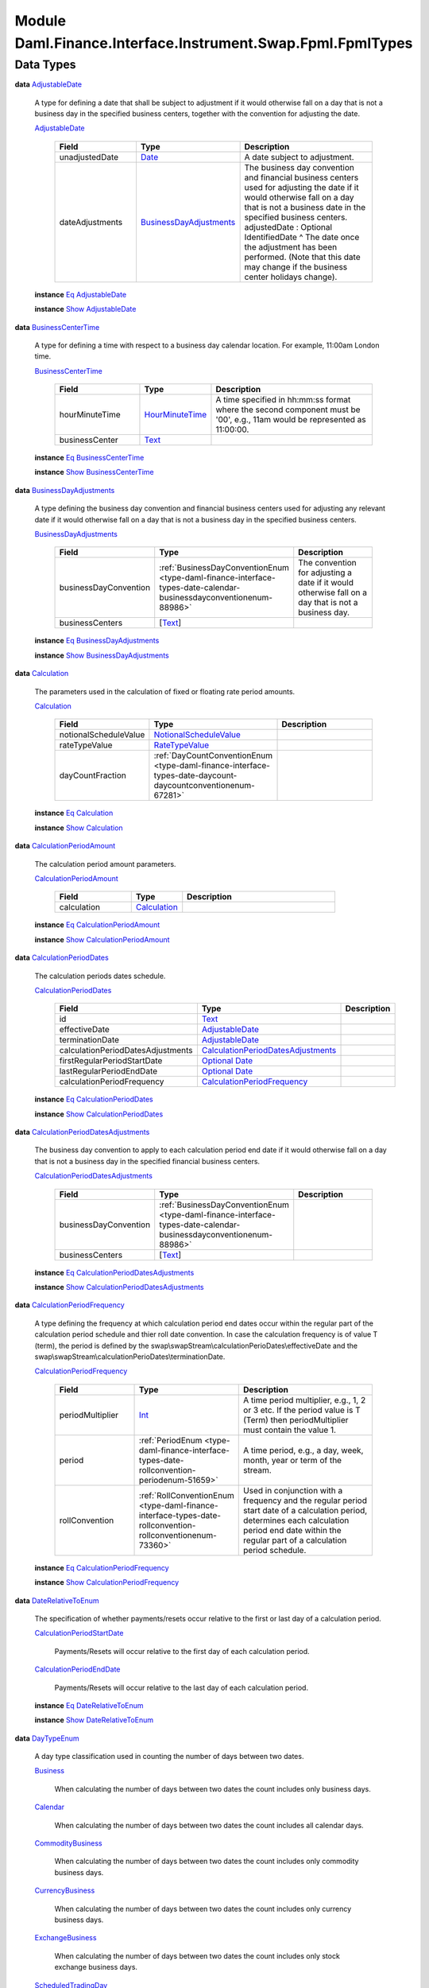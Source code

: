 .. Copyright (c) 2022 Digital Asset (Switzerland) GmbH and/or its affiliates. All rights reserved.
.. SPDX-License-Identifier: Apache-2.0

.. _module-daml-finance-interface-instrument-swap-fpml-fpmltypes-35062:

Module Daml.Finance.Interface.Instrument.Swap.Fpml.FpmlTypes
============================================================

Data Types
----------

.. _type-daml-finance-interface-instrument-swap-fpml-fpmltypes-adjustabledate-73867:

**data** `AdjustableDate <type-daml-finance-interface-instrument-swap-fpml-fpmltypes-adjustabledate-73867_>`_

  A type for defining a date that shall be subject to adjustment if it would otherwise fall on a
  day that is not a business day in the specified business centers, together with the convention
  for adjusting the date\.

  .. _constr-daml-finance-interface-instrument-swap-fpml-fpmltypes-adjustabledate-49022:

  `AdjustableDate <constr-daml-finance-interface-instrument-swap-fpml-fpmltypes-adjustabledate-49022_>`_

    .. list-table::
       :widths: 15 10 30
       :header-rows: 1

       * - Field
         - Type
         - Description
       * - unadjustedDate
         - `Date <https://docs.daml.com/daml/stdlib/Prelude.html#type-da-internal-lf-date-32253>`_
         - A date subject to adjustment\.
       * - dateAdjustments
         - `BusinessDayAdjustments <type-daml-finance-interface-instrument-swap-fpml-fpmltypes-businessdayadjustments-31058_>`_
         - The business day convention and financial business centers used for adjusting the date if it would otherwise fall on a day that is not a business date in the specified business centers\. adjustedDate \: Optional IdentifiedDate \^ The date once the adjustment has been performed\. (Note that this date may change if the business center holidays change)\.

  **instance** `Eq <https://docs.daml.com/daml/stdlib/Prelude.html#class-ghc-classes-eq-22713>`_ `AdjustableDate <type-daml-finance-interface-instrument-swap-fpml-fpmltypes-adjustabledate-73867_>`_

  **instance** `Show <https://docs.daml.com/daml/stdlib/Prelude.html#class-ghc-show-show-65360>`_ `AdjustableDate <type-daml-finance-interface-instrument-swap-fpml-fpmltypes-adjustabledate-73867_>`_

.. _type-daml-finance-interface-instrument-swap-fpml-fpmltypes-businesscentertime-18156:

**data** `BusinessCenterTime <type-daml-finance-interface-instrument-swap-fpml-fpmltypes-businesscentertime-18156_>`_

  A type for defining a time with respect to a business day calendar location\. For example,
  11\:00am London time\.

  .. _constr-daml-finance-interface-instrument-swap-fpml-fpmltypes-businesscentertime-94273:

  `BusinessCenterTime <constr-daml-finance-interface-instrument-swap-fpml-fpmltypes-businesscentertime-94273_>`_

    .. list-table::
       :widths: 15 10 30
       :header-rows: 1

       * - Field
         - Type
         - Description
       * - hourMinuteTime
         - `HourMinuteTime <type-daml-finance-interface-instrument-swap-fpml-fpmltypes-hourminutetime-69567_>`_
         - A time specified in hh\:mm\:ss format where the second component must be '00', e\.g\., 11am would be represented as 11\:00\:00\.
       * - businessCenter
         - `Text <https://docs.daml.com/daml/stdlib/Prelude.html#type-ghc-types-text-51952>`_
         -

  **instance** `Eq <https://docs.daml.com/daml/stdlib/Prelude.html#class-ghc-classes-eq-22713>`_ `BusinessCenterTime <type-daml-finance-interface-instrument-swap-fpml-fpmltypes-businesscentertime-18156_>`_

  **instance** `Show <https://docs.daml.com/daml/stdlib/Prelude.html#class-ghc-show-show-65360>`_ `BusinessCenterTime <type-daml-finance-interface-instrument-swap-fpml-fpmltypes-businesscentertime-18156_>`_

.. _type-daml-finance-interface-instrument-swap-fpml-fpmltypes-businessdayadjustments-31058:

**data** `BusinessDayAdjustments <type-daml-finance-interface-instrument-swap-fpml-fpmltypes-businessdayadjustments-31058_>`_

  A type defining the business day convention and financial business centers used for adjusting
  any relevant date if it would otherwise fall on a day that is not a business day in the
  specified business centers\.

  .. _constr-daml-finance-interface-instrument-swap-fpml-fpmltypes-businessdayadjustments-34311:

  `BusinessDayAdjustments <constr-daml-finance-interface-instrument-swap-fpml-fpmltypes-businessdayadjustments-34311_>`_

    .. list-table::
       :widths: 15 10 30
       :header-rows: 1

       * - Field
         - Type
         - Description
       * - businessDayConvention
         - :ref:`BusinessDayConventionEnum <type-daml-finance-interface-types-date-calendar-businessdayconventionenum-88986>`
         - The convention for adjusting a date if it would otherwise fall on a day that is not a business day\.
       * - businessCenters
         - \[`Text <https://docs.daml.com/daml/stdlib/Prelude.html#type-ghc-types-text-51952>`_\]
         -

  **instance** `Eq <https://docs.daml.com/daml/stdlib/Prelude.html#class-ghc-classes-eq-22713>`_ `BusinessDayAdjustments <type-daml-finance-interface-instrument-swap-fpml-fpmltypes-businessdayadjustments-31058_>`_

  **instance** `Show <https://docs.daml.com/daml/stdlib/Prelude.html#class-ghc-show-show-65360>`_ `BusinessDayAdjustments <type-daml-finance-interface-instrument-swap-fpml-fpmltypes-businessdayadjustments-31058_>`_

.. _type-daml-finance-interface-instrument-swap-fpml-fpmltypes-calculation-37694:

**data** `Calculation <type-daml-finance-interface-instrument-swap-fpml-fpmltypes-calculation-37694_>`_

  The parameters used in the calculation of fixed or floating rate period amounts\.

  .. _constr-daml-finance-interface-instrument-swap-fpml-fpmltypes-calculation-38381:

  `Calculation <constr-daml-finance-interface-instrument-swap-fpml-fpmltypes-calculation-38381_>`_

    .. list-table::
       :widths: 15 10 30
       :header-rows: 1

       * - Field
         - Type
         - Description
       * - notionalScheduleValue
         - `NotionalScheduleValue <type-daml-finance-interface-instrument-swap-fpml-fpmltypes-notionalschedulevalue-48881_>`_
         -
       * - rateTypeValue
         - `RateTypeValue <type-daml-finance-interface-instrument-swap-fpml-fpmltypes-ratetypevalue-5034_>`_
         -
       * - dayCountFraction
         - :ref:`DayCountConventionEnum <type-daml-finance-interface-types-date-daycount-daycountconventionenum-67281>`
         -

  **instance** `Eq <https://docs.daml.com/daml/stdlib/Prelude.html#class-ghc-classes-eq-22713>`_ `Calculation <type-daml-finance-interface-instrument-swap-fpml-fpmltypes-calculation-37694_>`_

  **instance** `Show <https://docs.daml.com/daml/stdlib/Prelude.html#class-ghc-show-show-65360>`_ `Calculation <type-daml-finance-interface-instrument-swap-fpml-fpmltypes-calculation-37694_>`_

.. _type-daml-finance-interface-instrument-swap-fpml-fpmltypes-calculationperiodamount-361:

**data** `CalculationPeriodAmount <type-daml-finance-interface-instrument-swap-fpml-fpmltypes-calculationperiodamount-361_>`_

  The calculation period amount parameters\.

  .. _constr-daml-finance-interface-instrument-swap-fpml-fpmltypes-calculationperiodamount-73314:

  `CalculationPeriodAmount <constr-daml-finance-interface-instrument-swap-fpml-fpmltypes-calculationperiodamount-73314_>`_

    .. list-table::
       :widths: 15 10 30
       :header-rows: 1

       * - Field
         - Type
         - Description
       * - calculation
         - `Calculation <type-daml-finance-interface-instrument-swap-fpml-fpmltypes-calculation-37694_>`_
         -

  **instance** `Eq <https://docs.daml.com/daml/stdlib/Prelude.html#class-ghc-classes-eq-22713>`_ `CalculationPeriodAmount <type-daml-finance-interface-instrument-swap-fpml-fpmltypes-calculationperiodamount-361_>`_

  **instance** `Show <https://docs.daml.com/daml/stdlib/Prelude.html#class-ghc-show-show-65360>`_ `CalculationPeriodAmount <type-daml-finance-interface-instrument-swap-fpml-fpmltypes-calculationperiodamount-361_>`_

.. _type-daml-finance-interface-instrument-swap-fpml-fpmltypes-calculationperioddates-27905:

**data** `CalculationPeriodDates <type-daml-finance-interface-instrument-swap-fpml-fpmltypes-calculationperioddates-27905_>`_

  The calculation periods dates schedule\.

  .. _constr-daml-finance-interface-instrument-swap-fpml-fpmltypes-calculationperioddates-92640:

  `CalculationPeriodDates <constr-daml-finance-interface-instrument-swap-fpml-fpmltypes-calculationperioddates-92640_>`_

    .. list-table::
       :widths: 15 10 30
       :header-rows: 1

       * - Field
         - Type
         - Description
       * - id
         - `Text <https://docs.daml.com/daml/stdlib/Prelude.html#type-ghc-types-text-51952>`_
         -
       * - effectiveDate
         - `AdjustableDate <type-daml-finance-interface-instrument-swap-fpml-fpmltypes-adjustabledate-73867_>`_
         -
       * - terminationDate
         - `AdjustableDate <type-daml-finance-interface-instrument-swap-fpml-fpmltypes-adjustabledate-73867_>`_
         -
       * - calculationPeriodDatesAdjustments
         - `CalculationPeriodDatesAdjustments <type-daml-finance-interface-instrument-swap-fpml-fpmltypes-calculationperioddatesadjustments-79386_>`_
         -
       * - firstRegularPeriodStartDate
         - `Optional <https://docs.daml.com/daml/stdlib/Prelude.html#type-da-internal-prelude-optional-37153>`_ `Date <https://docs.daml.com/daml/stdlib/Prelude.html#type-da-internal-lf-date-32253>`_
         -
       * - lastRegularPeriodEndDate
         - `Optional <https://docs.daml.com/daml/stdlib/Prelude.html#type-da-internal-prelude-optional-37153>`_ `Date <https://docs.daml.com/daml/stdlib/Prelude.html#type-da-internal-lf-date-32253>`_
         -
       * - calculationPeriodFrequency
         - `CalculationPeriodFrequency <type-daml-finance-interface-instrument-swap-fpml-fpmltypes-calculationperiodfrequency-88564_>`_
         -

  **instance** `Eq <https://docs.daml.com/daml/stdlib/Prelude.html#class-ghc-classes-eq-22713>`_ `CalculationPeriodDates <type-daml-finance-interface-instrument-swap-fpml-fpmltypes-calculationperioddates-27905_>`_

  **instance** `Show <https://docs.daml.com/daml/stdlib/Prelude.html#class-ghc-show-show-65360>`_ `CalculationPeriodDates <type-daml-finance-interface-instrument-swap-fpml-fpmltypes-calculationperioddates-27905_>`_

.. _type-daml-finance-interface-instrument-swap-fpml-fpmltypes-calculationperioddatesadjustments-79386:

**data** `CalculationPeriodDatesAdjustments <type-daml-finance-interface-instrument-swap-fpml-fpmltypes-calculationperioddatesadjustments-79386_>`_

  The business day convention to apply to each calculation period end date if it would otherwise
  fall on a day that is not a business day in the specified financial business centers\.

  .. _constr-daml-finance-interface-instrument-swap-fpml-fpmltypes-calculationperioddatesadjustments-18825:

  `CalculationPeriodDatesAdjustments <constr-daml-finance-interface-instrument-swap-fpml-fpmltypes-calculationperioddatesadjustments-18825_>`_

    .. list-table::
       :widths: 15 10 30
       :header-rows: 1

       * - Field
         - Type
         - Description
       * - businessDayConvention
         - :ref:`BusinessDayConventionEnum <type-daml-finance-interface-types-date-calendar-businessdayconventionenum-88986>`
         -
       * - businessCenters
         - \[`Text <https://docs.daml.com/daml/stdlib/Prelude.html#type-ghc-types-text-51952>`_\]
         -

  **instance** `Eq <https://docs.daml.com/daml/stdlib/Prelude.html#class-ghc-classes-eq-22713>`_ `CalculationPeriodDatesAdjustments <type-daml-finance-interface-instrument-swap-fpml-fpmltypes-calculationperioddatesadjustments-79386_>`_

  **instance** `Show <https://docs.daml.com/daml/stdlib/Prelude.html#class-ghc-show-show-65360>`_ `CalculationPeriodDatesAdjustments <type-daml-finance-interface-instrument-swap-fpml-fpmltypes-calculationperioddatesadjustments-79386_>`_

.. _type-daml-finance-interface-instrument-swap-fpml-fpmltypes-calculationperiodfrequency-88564:

**data** `CalculationPeriodFrequency <type-daml-finance-interface-instrument-swap-fpml-fpmltypes-calculationperiodfrequency-88564_>`_

  A type defining the frequency at which calculation period end dates occur within the regular
  part of the calculation period schedule and thier roll date convention\. In case the calculation
  frequency is of value T (term), the period is defined by the
  swap\\swapStream\\calculationPerioDates\\effectiveDate and the
  swap\\swapStream\\calculationPerioDates\\terminationDate\.

  .. _constr-daml-finance-interface-instrument-swap-fpml-fpmltypes-calculationperiodfrequency-37465:

  `CalculationPeriodFrequency <constr-daml-finance-interface-instrument-swap-fpml-fpmltypes-calculationperiodfrequency-37465_>`_

    .. list-table::
       :widths: 15 10 30
       :header-rows: 1

       * - Field
         - Type
         - Description
       * - periodMultiplier
         - `Int <https://docs.daml.com/daml/stdlib/Prelude.html#type-ghc-types-int-37261>`_
         - A time period multiplier, e\.g\., 1, 2 or 3 etc\. If the period value is T (Term) then periodMultiplier must contain the value 1\.
       * - period
         - :ref:`PeriodEnum <type-daml-finance-interface-types-date-rollconvention-periodenum-51659>`
         - A time period, e\.g\., a day, week, month, year or term of the stream\.
       * - rollConvention
         - :ref:`RollConventionEnum <type-daml-finance-interface-types-date-rollconvention-rollconventionenum-73360>`
         - Used in conjunction with a frequency and the regular period start date of a calculation period, determines each calculation period end date within the regular part of a calculation period schedule\.

  **instance** `Eq <https://docs.daml.com/daml/stdlib/Prelude.html#class-ghc-classes-eq-22713>`_ `CalculationPeriodFrequency <type-daml-finance-interface-instrument-swap-fpml-fpmltypes-calculationperiodfrequency-88564_>`_

  **instance** `Show <https://docs.daml.com/daml/stdlib/Prelude.html#class-ghc-show-show-65360>`_ `CalculationPeriodFrequency <type-daml-finance-interface-instrument-swap-fpml-fpmltypes-calculationperiodfrequency-88564_>`_

.. _type-daml-finance-interface-instrument-swap-fpml-fpmltypes-daterelativetoenum-54982:

**data** `DateRelativeToEnum <type-daml-finance-interface-instrument-swap-fpml-fpmltypes-daterelativetoenum-54982_>`_

  The specification of whether payments/resets occur relative to the first or last day of a
  calculation period\.

  .. _constr-daml-finance-interface-instrument-swap-fpml-fpmltypes-calculationperiodstartdate-76683:

  `CalculationPeriodStartDate <constr-daml-finance-interface-instrument-swap-fpml-fpmltypes-calculationperiodstartdate-76683_>`_

    Payments/Resets will occur relative to the first day of each calculation period\.

  .. _constr-daml-finance-interface-instrument-swap-fpml-fpmltypes-calculationperiodenddate-41578:

  `CalculationPeriodEndDate <constr-daml-finance-interface-instrument-swap-fpml-fpmltypes-calculationperiodenddate-41578_>`_

    Payments/Resets will occur relative to the last day of each calculation period\.

  **instance** `Eq <https://docs.daml.com/daml/stdlib/Prelude.html#class-ghc-classes-eq-22713>`_ `DateRelativeToEnum <type-daml-finance-interface-instrument-swap-fpml-fpmltypes-daterelativetoenum-54982_>`_

  **instance** `Show <https://docs.daml.com/daml/stdlib/Prelude.html#class-ghc-show-show-65360>`_ `DateRelativeToEnum <type-daml-finance-interface-instrument-swap-fpml-fpmltypes-daterelativetoenum-54982_>`_

.. _type-daml-finance-interface-instrument-swap-fpml-fpmltypes-daytypeenum-13752:

**data** `DayTypeEnum <type-daml-finance-interface-instrument-swap-fpml-fpmltypes-daytypeenum-13752_>`_

  A day type classification used in counting the number of days between two dates\.

  .. _constr-daml-finance-interface-instrument-swap-fpml-fpmltypes-business-59211:

  `Business <constr-daml-finance-interface-instrument-swap-fpml-fpmltypes-business-59211_>`_

    When calculating the number of days between two dates the count includes only business
    days\.

  .. _constr-daml-finance-interface-instrument-swap-fpml-fpmltypes-calendar-50359:

  `Calendar <constr-daml-finance-interface-instrument-swap-fpml-fpmltypes-calendar-50359_>`_

    When calculating the number of days between two dates the count includes all calendar days\.

  .. _constr-daml-finance-interface-instrument-swap-fpml-fpmltypes-commoditybusiness-80941:

  `CommodityBusiness <constr-daml-finance-interface-instrument-swap-fpml-fpmltypes-commoditybusiness-80941_>`_

    When calculating the number of days between two dates the count includes only commodity
    business days\.

  .. _constr-daml-finance-interface-instrument-swap-fpml-fpmltypes-currencybusiness-65434:

  `CurrencyBusiness <constr-daml-finance-interface-instrument-swap-fpml-fpmltypes-currencybusiness-65434_>`_

    When calculating the number of days between two dates the count includes only currency
    business days\.

  .. _constr-daml-finance-interface-instrument-swap-fpml-fpmltypes-exchangebusiness-78596:

  `ExchangeBusiness <constr-daml-finance-interface-instrument-swap-fpml-fpmltypes-exchangebusiness-78596_>`_

    When calculating the number of days between two dates the count includes only stock
    exchange business days\.

  .. _constr-daml-finance-interface-instrument-swap-fpml-fpmltypes-scheduledtradingday-75056:

  `ScheduledTradingDay <constr-daml-finance-interface-instrument-swap-fpml-fpmltypes-scheduledtradingday-75056_>`_

    When calculating the number of days between two dates the count includes only scheduled
    trading days\.

  **instance** `Eq <https://docs.daml.com/daml/stdlib/Prelude.html#class-ghc-classes-eq-22713>`_ `DayTypeEnum <type-daml-finance-interface-instrument-swap-fpml-fpmltypes-daytypeenum-13752_>`_

  **instance** `Show <https://docs.daml.com/daml/stdlib/Prelude.html#class-ghc-show-show-65360>`_ `DayTypeEnum <type-daml-finance-interface-instrument-swap-fpml-fpmltypes-daytypeenum-13752_>`_

.. _type-daml-finance-interface-instrument-swap-fpml-fpmltypes-fixedrateschedule-21284:

**data** `FixedRateSchedule <type-daml-finance-interface-instrument-swap-fpml-fpmltypes-fixedrateschedule-21284_>`_

  Specify the fixed rate

  .. _constr-daml-finance-interface-instrument-swap-fpml-fpmltypes-fixedrateschedule-46667:

  `FixedRateSchedule <constr-daml-finance-interface-instrument-swap-fpml-fpmltypes-fixedrateschedule-46667_>`_

    .. list-table::
       :widths: 15 10 30
       :header-rows: 1

       * - Field
         - Type
         - Description
       * - initialValue
         - `Decimal <https://docs.daml.com/daml/stdlib/Prelude.html#type-ghc-types-decimal-18135>`_
         - The initial rate or amount, as the case may be\. An initial rate of 5% would be represented as 0\.05\. step \: \[Step\] \^ The schedule of step date and value pairs\. On each step date the associated step value becomes effective\. A list of steps may be ordered in the document by ascending step date\. An FpML document containing an unordered list of steps is still regarded as a conformant document\. type\_ \: Optional SpreadScheduleType

  **instance** `Eq <https://docs.daml.com/daml/stdlib/Prelude.html#class-ghc-classes-eq-22713>`_ `FixedRateSchedule <type-daml-finance-interface-instrument-swap-fpml-fpmltypes-fixedrateschedule-21284_>`_

  **instance** `Show <https://docs.daml.com/daml/stdlib/Prelude.html#class-ghc-show-show-65360>`_ `FixedRateSchedule <type-daml-finance-interface-instrument-swap-fpml-fpmltypes-fixedrateschedule-21284_>`_

.. _type-daml-finance-interface-instrument-swap-fpml-fpmltypes-fixingdates-87647:

**data** `FixingDates <type-daml-finance-interface-instrument-swap-fpml-fpmltypes-fixingdates-87647_>`_

  Specifies the fixing date relative to the reset date in terms of a business days offset and an
  associated set of financial business centers\.

  .. _constr-daml-finance-interface-instrument-swap-fpml-fpmltypes-fixingdates-34656:

  `FixingDates <constr-daml-finance-interface-instrument-swap-fpml-fpmltypes-fixingdates-34656_>`_

    .. list-table::
       :widths: 15 10 30
       :header-rows: 1

       * - Field
         - Type
         - Description
       * - periodMultiplier
         - `Int <https://docs.daml.com/daml/stdlib/Prelude.html#type-ghc-types-int-37261>`_
         -
       * - period
         - :ref:`PeriodEnum <type-daml-finance-interface-types-date-rollconvention-periodenum-51659>`
         -
       * - dayType
         - `DayTypeEnum <type-daml-finance-interface-instrument-swap-fpml-fpmltypes-daytypeenum-13752_>`_
         -
       * - businessDayConvention
         - :ref:`BusinessDayConventionEnum <type-daml-finance-interface-types-date-calendar-businessdayconventionenum-88986>`
         -
       * - businessCenters
         - \[`Text <https://docs.daml.com/daml/stdlib/Prelude.html#type-ghc-types-text-51952>`_\]
         -

  **instance** `Eq <https://docs.daml.com/daml/stdlib/Prelude.html#class-ghc-classes-eq-22713>`_ `FixingDates <type-daml-finance-interface-instrument-swap-fpml-fpmltypes-fixingdates-87647_>`_

  **instance** `Show <https://docs.daml.com/daml/stdlib/Prelude.html#class-ghc-show-show-65360>`_ `FixingDates <type-daml-finance-interface-instrument-swap-fpml-fpmltypes-fixingdates-87647_>`_

.. _type-daml-finance-interface-instrument-swap-fpml-fpmltypes-floatingratecalculation-65118:

**data** `FloatingRateCalculation <type-daml-finance-interface-instrument-swap-fpml-fpmltypes-floatingratecalculation-65118_>`_

  A type defining the floating rate and definitions
  relating to the calculation of floating rate amounts\.

  .. _constr-daml-finance-interface-instrument-swap-fpml-fpmltypes-floatingratecalculation-75209:

  `FloatingRateCalculation <constr-daml-finance-interface-instrument-swap-fpml-fpmltypes-floatingratecalculation-75209_>`_

    .. list-table::
       :widths: 15 10 30
       :header-rows: 1

       * - Field
         - Type
         - Description
       * - floatingRateIndex
         - `Text <https://docs.daml.com/daml/stdlib/Prelude.html#type-ghc-types-text-51952>`_
         -
       * - indexTenor
         - `Optional <https://docs.daml.com/daml/stdlib/Prelude.html#type-da-internal-prelude-optional-37153>`_ :ref:`Period <type-daml-finance-interface-types-date-rollconvention-period-21180>`
         - The ISDA Designated Maturity, i\.e\., the tenor of the floating rate\. floatingRateMultiplierSchedule \: Optional Schedule \^ A rate multiplier or multiplier schedule to apply to the floating rate\. A multiplier schedule is expressed as explicit multipliers and dates\. In the case of a schedule, the step dates may be subject to adjustment in accordance with any adjustments specified in the calculationPeriodDatesAdjustments\. The multiplier can be a positive or negative decimal\. This element should only be included if the multiplier is not equal to 1 (one) for the term of the stream\. spreadSchedule \: \[SpreadSchedule\]
       * - spreadSchedule
         - `SpreadSchedule <type-daml-finance-interface-instrument-swap-fpml-fpmltypes-spreadschedule-59448_>`_
         - The ISDA Spread or a Spread schedule expressed as explicit spreads and dates\. In the case of a schedule, the step dates may be subject to adjustment in accordance with any adjustments specified in calculationPeriodDatesAdjustments\. The spread is a per annum rate, expressed as a decimal\. For purposes of determining a calculation period amount, if positive the spread will be added to the floating rate and if negative the spread will be subtracted from the floating rate\. A positive 10 basis point (0\.1%) spread would be represented as 0\.001\. rateTreatment \: Optional RateTreatmentEnum \^ The specification of any rate conversion which needs to be applied to the observed rate before being used in any calculations\. The two common conversions are for securities quoted on a bank discount basis which will need to be converted to either a Money Market Yield or Bond Equivalent Yield\. See the Annex to the 2000 ISDA Definitions, Section 7\.3\. Certain General Definitions Relating to Floating Rate Options, paragraphs (g) and (h) for definitions of these terms\. capRateSchedule \: \[StrikeSchedule\] \^ The cap rate or cap rate schedule, if any, which applies to the floating rate\. The cap rate (strike) is only required where the floating rate on a swap stream is capped at a certain level\. A cap rate schedule is expressed as explicit cap rates and dates and the step dates may be subject to adjustment in accordance with any adjustments specified in calculationPeriodDatesAdjustments\. The cap rate is assumed to be exclusive of any spread and is a per annum rate, expressed as a decimal\. A cap rate of 5% would be represented as 0\.05\. floorRateSchedule \: \[StrikeSchedule\] \^ The floor rate or floor rate schedule, if any, which applies to the floating rate\. The floor rate (strike) is only required where the floating rate on a swap stream is floored at a certain strike level\. A floor rate schedule is expressed as explicit floor rates and dates and the step dates may be subject to adjustment in accordance with any adjustments specified in calculationPeriodDatesAdjustments\. The floor rate is assumed to be exclusive of any spread and is a per annum rate, expressed as a decimal\. A floor rate of 5% would be represented as 0\.05\. initialRate \: Optional Decimal \^ The initial floating rate reset agreed between the principal parties involved in the trade\. This is assumed to be the first required reset rate for the first regular calculation period\. It should only be included when the rate is not equal to the rate published on the source implied by the floating rate index\. An initial rate of 5% would be represented as 0\.05\. finalRateRounding \: Optional Rounding \^ The rounding convention to apply to the final rate used in determination of a calculation period amount\. averagingMethod \: Optional AveragingMethodEnum \^ If averaging is applicable, this component specifies whether a weighted or unweighted average method of calculation is to be used\. The component must only be included when averaging applies\. negativeInterestRateTreatment \: Optional NegativeInterestRateTreatmentEnum \^ The specification of any provisions for calculating payment obligations when a floating rate is negative (either due to a quoted negative floating rate or by operation of a spread that is subtracted from the floating rate)\.

  **instance** `Eq <https://docs.daml.com/daml/stdlib/Prelude.html#class-ghc-classes-eq-22713>`_ `FloatingRateCalculation <type-daml-finance-interface-instrument-swap-fpml-fpmltypes-floatingratecalculation-65118_>`_

  **instance** `Show <https://docs.daml.com/daml/stdlib/Prelude.html#class-ghc-show-show-65360>`_ `FloatingRateCalculation <type-daml-finance-interface-instrument-swap-fpml-fpmltypes-floatingratecalculation-65118_>`_

.. _type-daml-finance-interface-instrument-swap-fpml-fpmltypes-fxlinkednotionalschedule-9742:

**data** `FxLinkedNotionalSchedule <type-daml-finance-interface-instrument-swap-fpml-fpmltypes-fxlinkednotionalschedule-9742_>`_

  The notional amount or notional amount schedule (FX linked)\.

  .. _constr-daml-finance-interface-instrument-swap-fpml-fpmltypes-fxlinkednotionalschedule-95887:

  `FxLinkedNotionalSchedule <constr-daml-finance-interface-instrument-swap-fpml-fpmltypes-fxlinkednotionalschedule-95887_>`_

    .. list-table::
       :widths: 15 10 30
       :header-rows: 1

       * - Field
         - Type
         - Description
       * - constantNotionalScheduleReference
         - `Text <https://docs.daml.com/daml/stdlib/Prelude.html#type-ghc-types-text-51952>`_
         -
       * - initialValue
         - `Optional <https://docs.daml.com/daml/stdlib/Prelude.html#type-da-internal-prelude-optional-37153>`_ `Decimal <https://docs.daml.com/daml/stdlib/Prelude.html#type-ghc-types-decimal-18135>`_
         -
       * - varyingNotionalCurrency
         - `Text <https://docs.daml.com/daml/stdlib/Prelude.html#type-ghc-types-text-51952>`_
         -
       * - varyingNotionalFixingDates
         - `FixingDates <type-daml-finance-interface-instrument-swap-fpml-fpmltypes-fixingdates-87647_>`_
         -
       * - fxSpotRateSource
         - `FxSpotRateSource <type-daml-finance-interface-instrument-swap-fpml-fpmltypes-fxspotratesource-67475_>`_
         -

  **instance** `Eq <https://docs.daml.com/daml/stdlib/Prelude.html#class-ghc-classes-eq-22713>`_ `FxLinkedNotionalSchedule <type-daml-finance-interface-instrument-swap-fpml-fpmltypes-fxlinkednotionalschedule-9742_>`_

  **instance** `Show <https://docs.daml.com/daml/stdlib/Prelude.html#class-ghc-show-show-65360>`_ `FxLinkedNotionalSchedule <type-daml-finance-interface-instrument-swap-fpml-fpmltypes-fxlinkednotionalschedule-9742_>`_

.. _type-daml-finance-interface-instrument-swap-fpml-fpmltypes-fxspotratesource-67475:

**data** `FxSpotRateSource <type-daml-finance-interface-instrument-swap-fpml-fpmltypes-fxspotratesource-67475_>`_

  A type defining the rate source and fixing time for
  an fx rate\.

  .. _constr-daml-finance-interface-instrument-swap-fpml-fpmltypes-fxspotratesource-21706:

  `FxSpotRateSource <constr-daml-finance-interface-instrument-swap-fpml-fpmltypes-fxspotratesource-21706_>`_

    .. list-table::
       :widths: 15 10 30
       :header-rows: 1

       * - Field
         - Type
         - Description
       * - primaryRateSource
         - `InformationSource <type-daml-finance-interface-instrument-swap-fpml-fpmltypes-informationsource-42318_>`_
         - The primary source for where the rate observation will occur\. Will typically be either a page or a reference bank published rate\. secondaryRateSource \: Optional InformationSource \^ An alternative, or secondary, source for where the rate observation will occur\. Will typically be either a page or a reference bank published rate\.
       * - fixingTime
         - `Optional <https://docs.daml.com/daml/stdlib/Prelude.html#type-da-internal-prelude-optional-37153>`_ `BusinessCenterTime <type-daml-finance-interface-instrument-swap-fpml-fpmltypes-businesscentertime-18156_>`_
         - The time at which the spot currency exchange rate will be observed\. It is specified as a time in a business day calendar location, e\.g\., 11\:00am London time\.

  **instance** `Eq <https://docs.daml.com/daml/stdlib/Prelude.html#class-ghc-classes-eq-22713>`_ `FxSpotRateSource <type-daml-finance-interface-instrument-swap-fpml-fpmltypes-fxspotratesource-67475_>`_

  **instance** `Show <https://docs.daml.com/daml/stdlib/Prelude.html#class-ghc-show-show-65360>`_ `FxSpotRateSource <type-daml-finance-interface-instrument-swap-fpml-fpmltypes-fxspotratesource-67475_>`_

.. _type-daml-finance-interface-instrument-swap-fpml-fpmltypes-hourminutetime-69567:

**type** `HourMinuteTime <type-daml-finance-interface-instrument-swap-fpml-fpmltypes-hourminutetime-69567_>`_
  \= `Text <https://docs.daml.com/daml/stdlib/Prelude.html#type-ghc-types-text-51952>`_

  A type defining a time specified in hh\:mm\:ss format where the second component must be '00',
  e\.g\., 11am would be represented as 11\:00\:00\.

.. _type-daml-finance-interface-instrument-swap-fpml-fpmltypes-informationsource-42318:

**data** `InformationSource <type-daml-finance-interface-instrument-swap-fpml-fpmltypes-informationsource-42318_>`_

  A type defining the source for a piece of information (e\.g\. a rate refix or an fx fixing)\.

  .. _constr-daml-finance-interface-instrument-swap-fpml-fpmltypes-informationsource-33837:

  `InformationSource <constr-daml-finance-interface-instrument-swap-fpml-fpmltypes-informationsource-33837_>`_

    .. list-table::
       :widths: 15 10 30
       :header-rows: 1

       * - Field
         - Type
         - Description
       * - rateSource
         - `Text <https://docs.daml.com/daml/stdlib/Prelude.html#type-ghc-types-text-51952>`_
         - An information source for obtaining a market rate\. For example, Bloomberg, Reuters, Telerate etc\. rateSourcePage \: Optional RateSourcePage
       * - rateSourcePage
         - `Text <https://docs.daml.com/daml/stdlib/Prelude.html#type-ghc-types-text-51952>`_
         - A specific page for the rate source for obtaining a market rate\. rateSourcePageHeading \: Optional String \^ The heading for the rate source on a given rate source page\.

  **instance** `Eq <https://docs.daml.com/daml/stdlib/Prelude.html#class-ghc-classes-eq-22713>`_ `InformationSource <type-daml-finance-interface-instrument-swap-fpml-fpmltypes-informationsource-42318_>`_

  **instance** `Show <https://docs.daml.com/daml/stdlib/Prelude.html#class-ghc-show-show-65360>`_ `InformationSource <type-daml-finance-interface-instrument-swap-fpml-fpmltypes-informationsource-42318_>`_

.. _type-daml-finance-interface-instrument-swap-fpml-fpmltypes-notionalschedule-89363:

**data** `NotionalSchedule <type-daml-finance-interface-instrument-swap-fpml-fpmltypes-notionalschedule-89363_>`_

  The notional amount or notional amount schedule\.

  .. _constr-daml-finance-interface-instrument-swap-fpml-fpmltypes-notionalschedule-46206:

  `NotionalSchedule <constr-daml-finance-interface-instrument-swap-fpml-fpmltypes-notionalschedule-46206_>`_

    .. list-table::
       :widths: 15 10 30
       :header-rows: 1

       * - Field
         - Type
         - Description
       * - id
         - `Text <https://docs.daml.com/daml/stdlib/Prelude.html#type-ghc-types-text-51952>`_
         -
       * - notionalStepSchedule
         - `NotionalStepSchedule <type-daml-finance-interface-instrument-swap-fpml-fpmltypes-notionalstepschedule-61517_>`_
         -

  **instance** `Eq <https://docs.daml.com/daml/stdlib/Prelude.html#class-ghc-classes-eq-22713>`_ `NotionalSchedule <type-daml-finance-interface-instrument-swap-fpml-fpmltypes-notionalschedule-89363_>`_

  **instance** `Show <https://docs.daml.com/daml/stdlib/Prelude.html#class-ghc-show-show-65360>`_ `NotionalSchedule <type-daml-finance-interface-instrument-swap-fpml-fpmltypes-notionalschedule-89363_>`_

.. _type-daml-finance-interface-instrument-swap-fpml-fpmltypes-notionalschedulevalue-48881:

**data** `NotionalScheduleValue <type-daml-finance-interface-instrument-swap-fpml-fpmltypes-notionalschedulevalue-48881_>`_

  Specifies how the notional schedule is defined\: either regular or fx linked\.

  .. _constr-daml-finance-interface-instrument-swap-fpml-fpmltypes-notionalscheduleregular-96595:

  `NotionalSchedule_Regular <constr-daml-finance-interface-instrument-swap-fpml-fpmltypes-notionalscheduleregular-96595_>`_ `NotionalSchedule <type-daml-finance-interface-instrument-swap-fpml-fpmltypes-notionalschedule-89363_>`_

    Regular notional schedule\.

  .. _constr-daml-finance-interface-instrument-swap-fpml-fpmltypes-notionalschedulefxlinked-32855:

  `NotionalSchedule_FxLinked <constr-daml-finance-interface-instrument-swap-fpml-fpmltypes-notionalschedulefxlinked-32855_>`_ `FxLinkedNotionalSchedule <type-daml-finance-interface-instrument-swap-fpml-fpmltypes-fxlinkednotionalschedule-9742_>`_

    FX linked notional schedule\.

  **instance** `Eq <https://docs.daml.com/daml/stdlib/Prelude.html#class-ghc-classes-eq-22713>`_ `NotionalScheduleValue <type-daml-finance-interface-instrument-swap-fpml-fpmltypes-notionalschedulevalue-48881_>`_

  **instance** `Show <https://docs.daml.com/daml/stdlib/Prelude.html#class-ghc-show-show-65360>`_ `NotionalScheduleValue <type-daml-finance-interface-instrument-swap-fpml-fpmltypes-notionalschedulevalue-48881_>`_

.. _type-daml-finance-interface-instrument-swap-fpml-fpmltypes-notionalstepschedule-61517:

**data** `NotionalStepSchedule <type-daml-finance-interface-instrument-swap-fpml-fpmltypes-notionalstepschedule-61517_>`_

  The notional amount or notional amount schedule expressed as explicit outstanding notional
  amounts and dates\.

  .. _constr-daml-finance-interface-instrument-swap-fpml-fpmltypes-notionalstepschedule-47772:

  `NotionalStepSchedule <constr-daml-finance-interface-instrument-swap-fpml-fpmltypes-notionalstepschedule-47772_>`_

    .. list-table::
       :widths: 15 10 30
       :header-rows: 1

       * - Field
         - Type
         - Description
       * - initialValue
         - `Decimal <https://docs.daml.com/daml/stdlib/Prelude.html#type-ghc-types-decimal-18135>`_
         -
       * - step
         - \[`Step <type-daml-finance-interface-instrument-swap-fpml-fpmltypes-step-69338_>`_\]
         -
       * - currency
         - `Text <https://docs.daml.com/daml/stdlib/Prelude.html#type-ghc-types-text-51952>`_
         -

  **instance** `Eq <https://docs.daml.com/daml/stdlib/Prelude.html#class-ghc-classes-eq-22713>`_ `NotionalStepSchedule <type-daml-finance-interface-instrument-swap-fpml-fpmltypes-notionalstepschedule-61517_>`_

  **instance** `Show <https://docs.daml.com/daml/stdlib/Prelude.html#class-ghc-show-show-65360>`_ `NotionalStepSchedule <type-daml-finance-interface-instrument-swap-fpml-fpmltypes-notionalstepschedule-61517_>`_

.. _type-daml-finance-interface-instrument-swap-fpml-fpmltypes-paymentdates-54029:

**data** `PaymentDates <type-daml-finance-interface-instrument-swap-fpml-fpmltypes-paymentdates-54029_>`_

  The payment dates schedule\.

  .. _constr-daml-finance-interface-instrument-swap-fpml-fpmltypes-paymentdates-27056:

  `PaymentDates <constr-daml-finance-interface-instrument-swap-fpml-fpmltypes-paymentdates-27056_>`_

    .. list-table::
       :widths: 15 10 30
       :header-rows: 1

       * - Field
         - Type
         - Description
       * - calculationPeriodDatesReference
         - `Text <https://docs.daml.com/daml/stdlib/Prelude.html#type-ghc-types-text-51952>`_
         -
       * - paymentFrequency
         - `PaymentFrequency <type-daml-finance-interface-instrument-swap-fpml-fpmltypes-paymentfrequency-58152_>`_
         -
       * - firstPaymentDate
         - `Optional <https://docs.daml.com/daml/stdlib/Prelude.html#type-da-internal-prelude-optional-37153>`_ `Date <https://docs.daml.com/daml/stdlib/Prelude.html#type-da-internal-lf-date-32253>`_
         -
       * - lastRegularPaymentDate
         - `Optional <https://docs.daml.com/daml/stdlib/Prelude.html#type-da-internal-prelude-optional-37153>`_ `Date <https://docs.daml.com/daml/stdlib/Prelude.html#type-da-internal-lf-date-32253>`_
         -
       * - payRelativeTo
         - `DateRelativeToEnum <type-daml-finance-interface-instrument-swap-fpml-fpmltypes-daterelativetoenum-54982_>`_
         -
       * - paymentDatesAdjustments
         - `BusinessDayAdjustments <type-daml-finance-interface-instrument-swap-fpml-fpmltypes-businessdayadjustments-31058_>`_
         -

  **instance** `Eq <https://docs.daml.com/daml/stdlib/Prelude.html#class-ghc-classes-eq-22713>`_ `PaymentDates <type-daml-finance-interface-instrument-swap-fpml-fpmltypes-paymentdates-54029_>`_

  **instance** `Show <https://docs.daml.com/daml/stdlib/Prelude.html#class-ghc-show-show-65360>`_ `PaymentDates <type-daml-finance-interface-instrument-swap-fpml-fpmltypes-paymentdates-54029_>`_

.. _type-daml-finance-interface-instrument-swap-fpml-fpmltypes-paymentfrequency-58152:

**data** `PaymentFrequency <type-daml-finance-interface-instrument-swap-fpml-fpmltypes-paymentfrequency-58152_>`_

  The frequency at which regular payment dates occur\. If the payment frequency is equal to the
  frequency defined in the calculation period dates component then one calculation period
  contributes to each payment amount\. If the payment frequency is less frequent than the
  frequency defined in the calculation period dates component then more than one calculation
  period will contribute to the payment amount\. A payment frequency more frequent than the
  calculation period frequency or one that is not a multiple of the calculation period frequency
  is invalid\. If the payment frequency is of value T (term), the period is defined by the
  swap\\swapStream\\calculationPerioDates\\effectiveDate and the
  swap\\swapStream\\calculationPerioDates\\terminationDate\.

  .. _constr-daml-finance-interface-instrument-swap-fpml-fpmltypes-paymentfrequency-8369:

  `PaymentFrequency <constr-daml-finance-interface-instrument-swap-fpml-fpmltypes-paymentfrequency-8369_>`_

    .. list-table::
       :widths: 15 10 30
       :header-rows: 1

       * - Field
         - Type
         - Description
       * - periodMultiplier
         - `Int <https://docs.daml.com/daml/stdlib/Prelude.html#type-ghc-types-int-37261>`_
         -
       * - period
         - :ref:`PeriodEnum <type-daml-finance-interface-types-date-rollconvention-periodenum-51659>`
         -

  **instance** `Eq <https://docs.daml.com/daml/stdlib/Prelude.html#class-ghc-classes-eq-22713>`_ `PaymentFrequency <type-daml-finance-interface-instrument-swap-fpml-fpmltypes-paymentfrequency-58152_>`_

  **instance** `Show <https://docs.daml.com/daml/stdlib/Prelude.html#class-ghc-show-show-65360>`_ `PaymentFrequency <type-daml-finance-interface-instrument-swap-fpml-fpmltypes-paymentfrequency-58152_>`_

.. _type-daml-finance-interface-instrument-swap-fpml-fpmltypes-principalexchanges-44478:

**data** `PrincipalExchanges <type-daml-finance-interface-instrument-swap-fpml-fpmltypes-principalexchanges-44478_>`_

  A type defining which principal exchanges occur for
  the stream\.

  .. _constr-daml-finance-interface-instrument-swap-fpml-fpmltypes-principalexchanges-61115:

  `PrincipalExchanges <constr-daml-finance-interface-instrument-swap-fpml-fpmltypes-principalexchanges-61115_>`_

    .. list-table::
       :widths: 15 10 30
       :header-rows: 1

       * - Field
         - Type
         - Description
       * - initialExchange
         - `Bool <https://docs.daml.com/daml/stdlib/Prelude.html#type-ghc-types-bool-66265>`_
         - A true/false flag to indicate whether there is an initial exchange of principal on the effective date\.
       * - finalExchange
         - `Bool <https://docs.daml.com/daml/stdlib/Prelude.html#type-ghc-types-bool-66265>`_
         - A true/false flag to indicate whether there is a final exchange of principal on the termination date\.
       * - intermediateExchange
         - `Bool <https://docs.daml.com/daml/stdlib/Prelude.html#type-ghc-types-bool-66265>`_
         - A true/false flag to indicate whether there are intermediate or interim exchanges of principal during the term of the swap\.

  **instance** `Eq <https://docs.daml.com/daml/stdlib/Prelude.html#class-ghc-classes-eq-22713>`_ `PrincipalExchanges <type-daml-finance-interface-instrument-swap-fpml-fpmltypes-principalexchanges-44478_>`_

  **instance** `Show <https://docs.daml.com/daml/stdlib/Prelude.html#class-ghc-show-show-65360>`_ `PrincipalExchanges <type-daml-finance-interface-instrument-swap-fpml-fpmltypes-principalexchanges-44478_>`_

.. _type-daml-finance-interface-instrument-swap-fpml-fpmltypes-ratetypevalue-5034:

**data** `RateTypeValue <type-daml-finance-interface-instrument-swap-fpml-fpmltypes-ratetypevalue-5034_>`_

  Specifies whether the swapStream has a fixed or a floating rate\.

  .. _constr-daml-finance-interface-instrument-swap-fpml-fpmltypes-ratetypefixed-9778:

  `RateType_Fixed <constr-daml-finance-interface-instrument-swap-fpml-fpmltypes-ratetypefixed-9778_>`_ `FixedRateSchedule <type-daml-finance-interface-instrument-swap-fpml-fpmltypes-fixedrateschedule-21284_>`_

    Fixed rate\.

  .. _constr-daml-finance-interface-instrument-swap-fpml-fpmltypes-ratetypefloating-65775:

  `RateType_Floating <constr-daml-finance-interface-instrument-swap-fpml-fpmltypes-ratetypefloating-65775_>`_ `FloatingRateCalculation <type-daml-finance-interface-instrument-swap-fpml-fpmltypes-floatingratecalculation-65118_>`_

    Floating rate\.

  **instance** `Eq <https://docs.daml.com/daml/stdlib/Prelude.html#class-ghc-classes-eq-22713>`_ `RateTypeValue <type-daml-finance-interface-instrument-swap-fpml-fpmltypes-ratetypevalue-5034_>`_

  **instance** `Show <https://docs.daml.com/daml/stdlib/Prelude.html#class-ghc-show-show-65360>`_ `RateTypeValue <type-daml-finance-interface-instrument-swap-fpml-fpmltypes-ratetypevalue-5034_>`_

.. _type-daml-finance-interface-instrument-swap-fpml-fpmltypes-resetdates-61198:

**data** `ResetDates <type-daml-finance-interface-instrument-swap-fpml-fpmltypes-resetdates-61198_>`_

  The reset dates schedule\. This only applies for a floating rate stream\.

  .. _constr-daml-finance-interface-instrument-swap-fpml-fpmltypes-resetdates-44651:

  `ResetDates <constr-daml-finance-interface-instrument-swap-fpml-fpmltypes-resetdates-44651_>`_

    .. list-table::
       :widths: 15 10 30
       :header-rows: 1

       * - Field
         - Type
         - Description
       * - calculationPeriodDatesReference
         - `Text <https://docs.daml.com/daml/stdlib/Prelude.html#type-ghc-types-text-51952>`_
         -
       * - resetRelativeTo
         - `DateRelativeToEnum <type-daml-finance-interface-instrument-swap-fpml-fpmltypes-daterelativetoenum-54982_>`_
         -
       * - fixingDates
         - `FixingDates <type-daml-finance-interface-instrument-swap-fpml-fpmltypes-fixingdates-87647_>`_
         -
       * - resetFrequency
         - `ResetFrequency <type-daml-finance-interface-instrument-swap-fpml-fpmltypes-resetfrequency-87171_>`_
         -
       * - resetDatesAdjustments
         - `ResetDatesAdjustments <type-daml-finance-interface-instrument-swap-fpml-fpmltypes-resetdatesadjustments-23359_>`_
         -

  **instance** `Eq <https://docs.daml.com/daml/stdlib/Prelude.html#class-ghc-classes-eq-22713>`_ `ResetDates <type-daml-finance-interface-instrument-swap-fpml-fpmltypes-resetdates-61198_>`_

  **instance** `Show <https://docs.daml.com/daml/stdlib/Prelude.html#class-ghc-show-show-65360>`_ `ResetDates <type-daml-finance-interface-instrument-swap-fpml-fpmltypes-resetdates-61198_>`_

.. _type-daml-finance-interface-instrument-swap-fpml-fpmltypes-resetdatesadjustments-23359:

**data** `ResetDatesAdjustments <type-daml-finance-interface-instrument-swap-fpml-fpmltypes-resetdatesadjustments-23359_>`_

  The business day convention to apply to each reset date if it would otherwise fall on a day
  that is not a business day in the specified financial business centers\.

  .. _constr-daml-finance-interface-instrument-swap-fpml-fpmltypes-resetdatesadjustments-69412:

  `ResetDatesAdjustments <constr-daml-finance-interface-instrument-swap-fpml-fpmltypes-resetdatesadjustments-69412_>`_

    .. list-table::
       :widths: 15 10 30
       :header-rows: 1

       * - Field
         - Type
         - Description
       * - businessDayConvention
         - :ref:`BusinessDayConventionEnum <type-daml-finance-interface-types-date-calendar-businessdayconventionenum-88986>`
         -
       * - businessCenters
         - \[`Text <https://docs.daml.com/daml/stdlib/Prelude.html#type-ghc-types-text-51952>`_\]
         -

  **instance** `Eq <https://docs.daml.com/daml/stdlib/Prelude.html#class-ghc-classes-eq-22713>`_ `ResetDatesAdjustments <type-daml-finance-interface-instrument-swap-fpml-fpmltypes-resetdatesadjustments-23359_>`_

  **instance** `Show <https://docs.daml.com/daml/stdlib/Prelude.html#class-ghc-show-show-65360>`_ `ResetDatesAdjustments <type-daml-finance-interface-instrument-swap-fpml-fpmltypes-resetdatesadjustments-23359_>`_

.. _type-daml-finance-interface-instrument-swap-fpml-fpmltypes-resetfrequency-87171:

**data** `ResetFrequency <type-daml-finance-interface-instrument-swap-fpml-fpmltypes-resetfrequency-87171_>`_

  The frequency at which reset dates occur\.

  .. _constr-daml-finance-interface-instrument-swap-fpml-fpmltypes-resetfrequency-86178:

  `ResetFrequency <constr-daml-finance-interface-instrument-swap-fpml-fpmltypes-resetfrequency-86178_>`_

    .. list-table::
       :widths: 15 10 30
       :header-rows: 1

       * - Field
         - Type
         - Description
       * - periodMultiplier
         - `Int <https://docs.daml.com/daml/stdlib/Prelude.html#type-ghc-types-int-37261>`_
         -
       * - period
         - :ref:`PeriodEnum <type-daml-finance-interface-types-date-rollconvention-periodenum-51659>`
         -

  **instance** `Eq <https://docs.daml.com/daml/stdlib/Prelude.html#class-ghc-classes-eq-22713>`_ `ResetFrequency <type-daml-finance-interface-instrument-swap-fpml-fpmltypes-resetfrequency-87171_>`_

  **instance** `Show <https://docs.daml.com/daml/stdlib/Prelude.html#class-ghc-show-show-65360>`_ `ResetFrequency <type-daml-finance-interface-instrument-swap-fpml-fpmltypes-resetfrequency-87171_>`_

.. _type-daml-finance-interface-instrument-swap-fpml-fpmltypes-spreadschedule-59448:

**data** `SpreadSchedule <type-daml-finance-interface-instrument-swap-fpml-fpmltypes-spreadschedule-59448_>`_

  Adds an optional spread type element to the Schedule to identify a long or short spread value\.

  .. _constr-daml-finance-interface-instrument-swap-fpml-fpmltypes-spreadschedule-80225:

  `SpreadSchedule <constr-daml-finance-interface-instrument-swap-fpml-fpmltypes-spreadschedule-80225_>`_

    .. list-table::
       :widths: 15 10 30
       :header-rows: 1

       * - Field
         - Type
         - Description
       * - initialValue
         - `Decimal <https://docs.daml.com/daml/stdlib/Prelude.html#type-ghc-types-decimal-18135>`_
         - The initial rate or amount, as the case may be\. An initial rate of 5% would be represented as 0\.05\. step \: \[Step\] \^ The schedule of step date and value pairs\. On each step date the associated step value becomes effective\. A list of steps may be ordered in the document by ascending step date\. An FpML document containing an unordered list of steps is still regarded as a conformant document\. type\_ \: Optional SpreadScheduleType

  **instance** `Eq <https://docs.daml.com/daml/stdlib/Prelude.html#class-ghc-classes-eq-22713>`_ `SpreadSchedule <type-daml-finance-interface-instrument-swap-fpml-fpmltypes-spreadschedule-59448_>`_

  **instance** `Show <https://docs.daml.com/daml/stdlib/Prelude.html#class-ghc-show-show-65360>`_ `SpreadSchedule <type-daml-finance-interface-instrument-swap-fpml-fpmltypes-spreadschedule-59448_>`_

.. _type-daml-finance-interface-instrument-swap-fpml-fpmltypes-step-69338:

**data** `Step <type-daml-finance-interface-instrument-swap-fpml-fpmltypes-step-69338_>`_

  The schedule of step date and non\-negative value pairs\. On each step date the associated step
  value becomes effective\. A list of steps may be ordered in the document by ascending step date\.
  An FpML document containing an unordered list of steps is still regarded as a conformant
  document\.

  .. _constr-daml-finance-interface-instrument-swap-fpml-fpmltypes-step-98131:

  `Step <constr-daml-finance-interface-instrument-swap-fpml-fpmltypes-step-98131_>`_

    .. list-table::
       :widths: 15 10 30
       :header-rows: 1

       * - Field
         - Type
         - Description
       * - stepDate
         - `Date <https://docs.daml.com/daml/stdlib/Prelude.html#type-da-internal-lf-date-32253>`_
         -
       * - stepValue
         - `Decimal <https://docs.daml.com/daml/stdlib/Prelude.html#type-ghc-types-decimal-18135>`_
         -

  **instance** `Eq <https://docs.daml.com/daml/stdlib/Prelude.html#class-ghc-classes-eq-22713>`_ `Step <type-daml-finance-interface-instrument-swap-fpml-fpmltypes-step-69338_>`_

  **instance** `Show <https://docs.daml.com/daml/stdlib/Prelude.html#class-ghc-show-show-65360>`_ `Step <type-daml-finance-interface-instrument-swap-fpml-fpmltypes-step-69338_>`_

.. _type-daml-finance-interface-instrument-swap-fpml-fpmltypes-stubcalculationperiodamount-23577:

**data** `StubCalculationPeriodAmount <type-daml-finance-interface-instrument-swap-fpml-fpmltypes-stubcalculationperiodamount-23577_>`_

  The stub calculation period amount parameters\. This element must only be included if there is
  an initial or final stub calculation period\. Even then, it must only be included if either the
  stub references a different floating rate tenor to the regular calculation periods, or if the
  stub is calculated as a linear interpolation of two different floating rate tenors, or if a
  specific stub rate or stub amount has been negotiated\.

  .. _constr-daml-finance-interface-instrument-swap-fpml-fpmltypes-stubcalculationperiodamount-44422:

  `StubCalculationPeriodAmount <constr-daml-finance-interface-instrument-swap-fpml-fpmltypes-stubcalculationperiodamount-44422_>`_

    .. list-table::
       :widths: 15 10 30
       :header-rows: 1

       * - Field
         - Type
         - Description
       * - calculationPeriodDatesReference
         - `Text <https://docs.daml.com/daml/stdlib/Prelude.html#type-ghc-types-text-51952>`_
         -
       * - initialStub
         - `Optional <https://docs.daml.com/daml/stdlib/Prelude.html#type-da-internal-prelude-optional-37153>`_ `StubValue <type-daml-finance-interface-instrument-swap-fpml-fpmltypes-stubvalue-47596_>`_
         -
       * - finalStub
         - `Optional <https://docs.daml.com/daml/stdlib/Prelude.html#type-da-internal-prelude-optional-37153>`_ `StubValue <type-daml-finance-interface-instrument-swap-fpml-fpmltypes-stubvalue-47596_>`_
         -

  **instance** `Eq <https://docs.daml.com/daml/stdlib/Prelude.html#class-ghc-classes-eq-22713>`_ `StubCalculationPeriodAmount <type-daml-finance-interface-instrument-swap-fpml-fpmltypes-stubcalculationperiodamount-23577_>`_

  **instance** `Show <https://docs.daml.com/daml/stdlib/Prelude.html#class-ghc-show-show-65360>`_ `StubCalculationPeriodAmount <type-daml-finance-interface-instrument-swap-fpml-fpmltypes-stubcalculationperiodamount-23577_>`_

.. _type-daml-finance-interface-instrument-swap-fpml-fpmltypes-stubfloatingrate-69656:

**data** `StubFloatingRate <type-daml-finance-interface-instrument-swap-fpml-fpmltypes-stubfloatingrate-69656_>`_

  The rates to be applied to the initial or final stub may be the linear interpolation of two
  different rates\.

  .. _constr-daml-finance-interface-instrument-swap-fpml-fpmltypes-stubfloatingrate-92621:

  `StubFloatingRate <constr-daml-finance-interface-instrument-swap-fpml-fpmltypes-stubfloatingrate-92621_>`_

    .. list-table::
       :widths: 15 10 30
       :header-rows: 1

       * - Field
         - Type
         - Description
       * - floatingRateIndex
         - `Text <https://docs.daml.com/daml/stdlib/Prelude.html#type-ghc-types-text-51952>`_
         -
       * - indexTenor
         - `Optional <https://docs.daml.com/daml/stdlib/Prelude.html#type-da-internal-prelude-optional-37153>`_ :ref:`Period <type-daml-finance-interface-types-date-rollconvention-period-21180>`
         -

  **instance** `Eq <https://docs.daml.com/daml/stdlib/Prelude.html#class-ghc-classes-eq-22713>`_ `StubFloatingRate <type-daml-finance-interface-instrument-swap-fpml-fpmltypes-stubfloatingrate-69656_>`_

  **instance** `Show <https://docs.daml.com/daml/stdlib/Prelude.html#class-ghc-show-show-65360>`_ `StubFloatingRate <type-daml-finance-interface-instrument-swap-fpml-fpmltypes-stubfloatingrate-69656_>`_

.. _type-daml-finance-interface-instrument-swap-fpml-fpmltypes-stubvalue-47596:

**data** `StubValue <type-daml-finance-interface-instrument-swap-fpml-fpmltypes-stubvalue-47596_>`_

  Specifies how the stub amount is calculated\. A single floating rate tenor different to that
  used for the regular part of the calculation periods schedule may be specified, or two floating
  tenors may be specified\. If two floating rate tenors are specified then Linear Interpolation
  (in accordance with the 2000 ISDA Definitions, Section 8\.3\. Interpolation) is assumed to apply\.
  Alternatively, an actual known stub rate or stub amount may be specified\.

  .. _constr-daml-finance-interface-instrument-swap-fpml-fpmltypes-stubvaluefloatingrate-69521:

  `StubValue_FloatingRate <constr-daml-finance-interface-instrument-swap-fpml-fpmltypes-stubvaluefloatingrate-69521_>`_ \[`StubFloatingRate <type-daml-finance-interface-instrument-swap-fpml-fpmltypes-stubfloatingrate-69656_>`_\]

    The rates to be applied to the initial or final stub may be the linear interpolation of two
    different rates\. While the majority of the time, the rate indices will be the same as that
    specified in the stream and only the tenor itself will be different, it is possible to
    specift two different rates\. For example, a 2 month stub period may use the linear
    interpolation of a 1 month and 3 month rate\. The different rates would be specified in this
    component\. Note that a maximum of two rates can be specified\. If a stub period uses the
    same floating rate index, including tenor, as the regular calculation periods then this
    should not be specified again within this component, i\.e\., the stub calculation period
    amount component may not need to be specified even if there is an initial or final stub
    period\. If a stub period uses a different floating rate index compared to the regular
    calculation periods then this should be specified within this component\. If specified here,
    they are likely to have id attributes, allowing them to be referenced from within the
    cashflows component\.

  .. _constr-daml-finance-interface-instrument-swap-fpml-fpmltypes-stubvaluestubrate-28947:

  `StubValue_StubRate <constr-daml-finance-interface-instrument-swap-fpml-fpmltypes-stubvaluestubrate-28947_>`_ `Decimal <https://docs.daml.com/daml/stdlib/Prelude.html#type-ghc-types-decimal-18135>`_

    An actual rate to apply for the initial or final stub period may have been agreed between
    the principal parties (in a similar way to how an initial rate may have been agreed for the
    first regular period)\. If an actual stub rate has been agreed then it would be included in
    this component\. It will be a per annum rate, expressed as a decimal\. A stub rate of 5%
    would be represented as 0\.05\.
    | StubValue\_StubAmount Money
    \^ An actual amount to apply for the initial or final stub period may have been agreed between
    the two parties\. If an actual stub amount has been agreed then it would be included in this
    component\.

  **instance** `Eq <https://docs.daml.com/daml/stdlib/Prelude.html#class-ghc-classes-eq-22713>`_ `StubValue <type-daml-finance-interface-instrument-swap-fpml-fpmltypes-stubvalue-47596_>`_

  **instance** `Show <https://docs.daml.com/daml/stdlib/Prelude.html#class-ghc-show-show-65360>`_ `StubValue <type-daml-finance-interface-instrument-swap-fpml-fpmltypes-stubvalue-47596_>`_

.. _type-daml-finance-interface-instrument-swap-fpml-fpmltypes-swapstream-38811:

**data** `SwapStream <type-daml-finance-interface-instrument-swap-fpml-fpmltypes-swapstream-38811_>`_

  The swap streams, describing each leg of the swap\.

  .. _constr-daml-finance-interface-instrument-swap-fpml-fpmltypes-swapstream-52622:

  `SwapStream <constr-daml-finance-interface-instrument-swap-fpml-fpmltypes-swapstream-52622_>`_

    .. list-table::
       :widths: 15 10 30
       :header-rows: 1

       * - Field
         - Type
         - Description
       * - payerPartyReference
         - `Text <https://docs.daml.com/daml/stdlib/Prelude.html#type-ghc-types-text-51952>`_
         -
       * - receiverPartyReference
         - `Text <https://docs.daml.com/daml/stdlib/Prelude.html#type-ghc-types-text-51952>`_
         -
       * - calculationPeriodDates
         - `CalculationPeriodDates <type-daml-finance-interface-instrument-swap-fpml-fpmltypes-calculationperioddates-27905_>`_
         -
       * - paymentDates
         - `PaymentDates <type-daml-finance-interface-instrument-swap-fpml-fpmltypes-paymentdates-54029_>`_
         -
       * - resetDates
         - `Optional <https://docs.daml.com/daml/stdlib/Prelude.html#type-da-internal-prelude-optional-37153>`_ `ResetDates <type-daml-finance-interface-instrument-swap-fpml-fpmltypes-resetdates-61198_>`_
         -
       * - calculationPeriodAmount
         - `CalculationPeriodAmount <type-daml-finance-interface-instrument-swap-fpml-fpmltypes-calculationperiodamount-361_>`_
         -
       * - stubCalculationPeriodAmount
         - `Optional <https://docs.daml.com/daml/stdlib/Prelude.html#type-da-internal-prelude-optional-37153>`_ `StubCalculationPeriodAmount <type-daml-finance-interface-instrument-swap-fpml-fpmltypes-stubcalculationperiodamount-23577_>`_
         -
       * - principalExchanges
         - `Optional <https://docs.daml.com/daml/stdlib/Prelude.html#type-da-internal-prelude-optional-37153>`_ `PrincipalExchanges <type-daml-finance-interface-instrument-swap-fpml-fpmltypes-principalexchanges-44478_>`_
         -

  **instance** `Eq <https://docs.daml.com/daml/stdlib/Prelude.html#class-ghc-classes-eq-22713>`_ `SwapStream <type-daml-finance-interface-instrument-swap-fpml-fpmltypes-swapstream-38811_>`_

  **instance** `Show <https://docs.daml.com/daml/stdlib/Prelude.html#class-ghc-show-show-65360>`_ `SwapStream <type-daml-finance-interface-instrument-swap-fpml-fpmltypes-swapstream-38811_>`_
